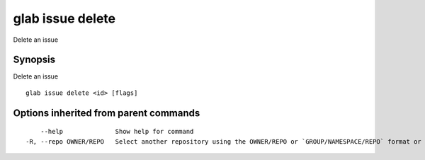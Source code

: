 .. _glab_issue_delete:

glab issue delete
-----------------

Delete an issue

Synopsis
~~~~~~~~


Delete an issue

::

  glab issue delete <id> [flags]

Options inherited from parent commands
~~~~~~~~~~~~~~~~~~~~~~~~~~~~~~~~~~~~~~

::

      --help              Show help for command
  -R, --repo OWNER/REPO   Select another repository using the OWNER/REPO or `GROUP/NAMESPACE/REPO` format or the project ID or full URL

